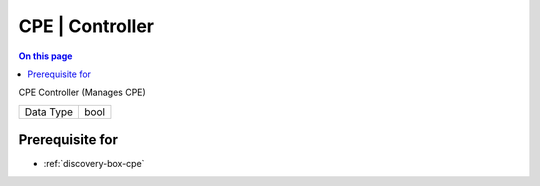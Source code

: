 .. _caps-cpe-controller:

================
CPE | Controller
================
.. contents:: On this page
    :local:
    :backlinks: none
    :depth: 1
    :class: singlecol

CPE Controller (Manages CPE)

========= =============================
Data Type bool
========= =============================

Prerequisite for
----------------
* :ref:`discovery-box-cpe`
